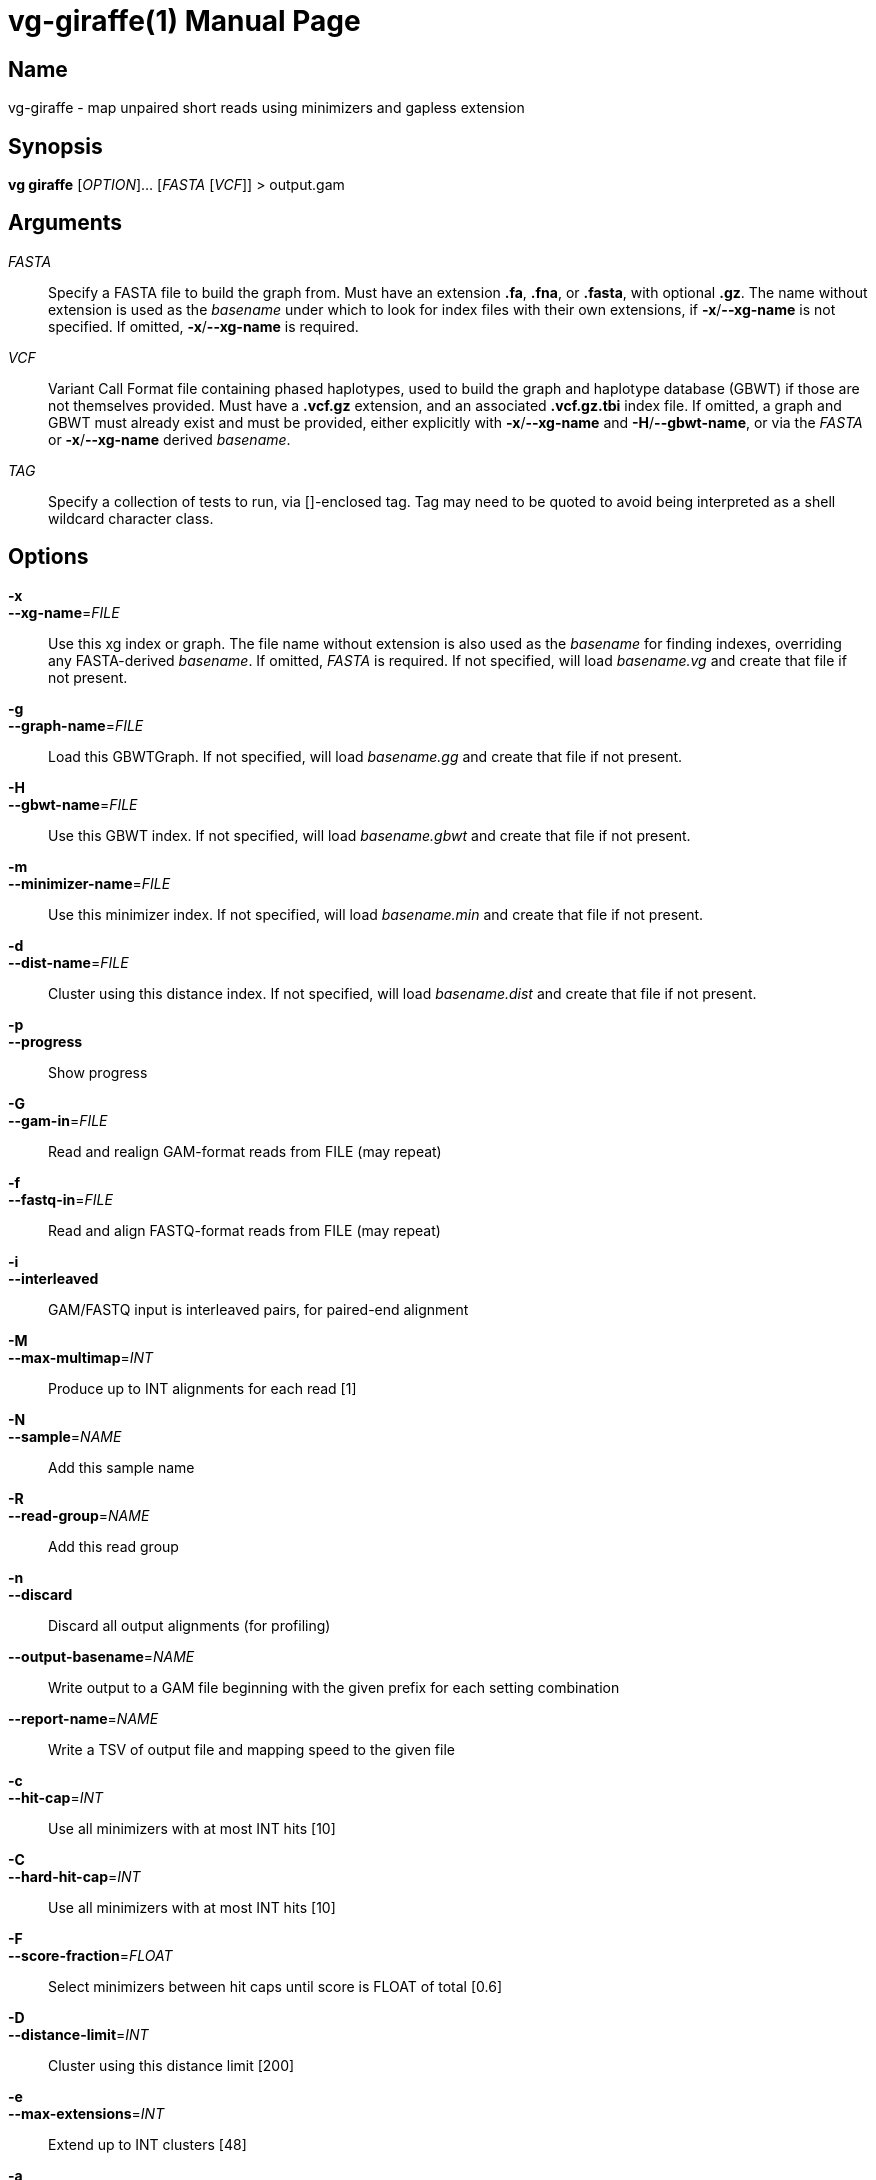 = vg-giraffe(1)
vgteam contributors
v1.20.0
:doctype: manpage
:manmanual: vg
:mansource: vg
:man-linkstyle: pass:[blue R < >]

== Name

vg-giraffe - map unpaired short reads using minimizers and gapless extension

== Synopsis

*vg giraffe* [_OPTION_]... [_FASTA_ [_VCF_]] > output.gam

== Arguments

_FASTA_::
    Specify a FASTA file to build the graph from. Must have an extension *.fa*, *.fna*, or *.fasta*, with optional *.gz*. The name without extension is used as the _basename_ under which to look for index files with their own extensions, if *-x*/*--xg-name* is not specified. If omitted, *-x*/*--xg-name* is required.
    
_VCF_::
    Variant Call Format file containing phased haplotypes, used to build the graph and haplotype database (GBWT) if those are not themselves provided. Must have a *.vcf.gz* extension, and an associated *.vcf.gz.tbi* index file. If omitted, a graph and GBWT must already exist and must be provided, either explicitly with *-x*/*--xg-name* and *-H*/*--gbwt-name*, or via the _FASTA_ or *-x*/*--xg-name* derived _basename_.
    
_TAG_::
    Specify a collection of tests to run, via []-enclosed tag. Tag may need to be quoted to avoid being interpreted as a shell wildcard character class.

== Options

*-x*::
*--xg-name*=_FILE_::
  Use this xg index or graph. The file name without extension is also used as the _basename_ for finding indexes, overriding any FASTA-derived _basename_. If omitted, _FASTA_ is required. If not specified, will load _basename.vg_ and create that file if not present.
 
*-g*::
*--graph-name*=_FILE_:: 
  Load this GBWTGraph. If not specified, will load _basename.gg_ and create that file if not present.

*-H*::
*--gbwt-name*=_FILE_:: 
  Use this GBWT index. If not specified, will load _basename.gbwt_ and create that file if not present.

*-m*::
*--minimizer-name*=_FILE_:: 
  Use this minimizer index. If not specified, will load _basename.min_ and create that file if not present.

*-d*::
*--dist-name*=_FILE_:: 
  Cluster using this distance index. If not specified, will load _basename.dist_ and create that file if not present.

*-p*::
*--progress*:: 
  Show progress

*-G*::
*--gam-in*=_FILE_:: 
  Read and realign GAM-format reads from FILE (may repeat)

*-f*::
*--fastq-in*=_FILE_:: 
  Read and align FASTQ-format reads from FILE (may repeat)

*-i*::
*--interleaved*:: 
  GAM/FASTQ input is interleaved pairs, for paired-end alignment

*-M*::
*--max-multimap*=_INT_:: 
  Produce up to INT alignments for each read [1]

*-N*::
*--sample*=_NAME_:: 
  Add this sample name

*-R*::
*--read-group*=_NAME_:: 
  Add this read group

*-n*::
*--discard*:: 
  Discard all output alignments (for profiling)

*--output-basename*=_NAME_:: 
  Write output to a GAM file beginning with the given prefix for each setting combination

*--report-name*=_NAME_:: 
  Write a TSV of output file and mapping speed to the given file

*-c*::
*--hit-cap*=_INT_:: 
  Use all minimizers with at most INT hits [10]

*-C*::
*--hard-hit-cap*=_INT_:: 
  Use all minimizers with at most INT hits [10]

*-F*::
*--score-fraction*=_FLOAT_:: 
  Select minimizers between hit caps until score is FLOAT of total [0.6]

*-D*::
*--distance-limit*=_INT_:: 
  Cluster using this distance limit [200]

*-e*::
*--max-extensions*=_INT_:: 
  Extend up to INT clusters [48]

*-a*::
*--max-alignments*=_INT_:: 
  Align up to INT clusters [8]

*-s*::
*--cluster-score*=_INT_:: 
  Only extend clusters if they are within INT of the best score [50]

*-u*::
*--cluster-coverage*=_FLOAT_:: 
  Only extend clusters if they are within INT of the best read coverage [0.4]

*-v*::
*--extension-score*=_INT_:: 
  Only align extensions if their score is within INT of the best score [1]

*-w*::
*--extension-set*=_INT_:: 
  Only align extension sets if their score is within extension-set of the best score [20]

*-O*::
*--no-dp*:: 
  Disable all gapped alignment

*--track-provenance*:: 
  Track how internal intermediate alignment candidates were arrived at

*--track-correctness*:: 
  Track if internal intermediate alignment candidates are correct (implies --track-provenance)

*-t*::
*--threads*=_INT_:: 
  Number of compute threads to use


== Description

*vg gaffe* is a fast (experimental) algorithm to map reads to a graph. 
It is specialized for low-error-rate short reads.
Giraffe uses minimizers of the graph's haplotypes and gapless extension to map the reads.
Because the graph is expected to contain a relatively complete inventory of a certain type of variation, gapless alignment is sufficient to align most reads and a more expensive gapped alignment step is required for only a minority of cases.

*vg gaffe* requires four input files to define the reference: A graph or GBWTGraph, a GBWT index, a minimizer index, and a distance index. 
Each can also be automatically produced by *vg gaffe*, given the requisite input files.
The graph and indexes can be produced automatically if _FASTA_ and _VCF_ are specified.
The _basename_ is a file path derived from the graph file (specified by *-x*/*--xg-name*), or from the _FASTA_ argument if no graph file is specified. It is combined with an extension for each index type to produce the filename from which that index will be loaded, or to which it will be saved if it is constructed.

Because indexing is resource-intensive, the graph and indexes can be manually constructed in advance.
The graph can be built wiht *vg construct*.
Indexes can be manually built with *vg index* and *vg minimizer*, as well as *vg snarls* to provide the snarls file needed for the distance index.
If desired, the GBWTgraph can also be pre-generated with *vg gbwt*.

When building the graph with *vg construct* for use with *vg gaffe*, it is important to provide the *-a* option in order to embed the variant information necessary to later build the GBWT.

When building snarls with *vg snarls*, it is important to provide the *-T*/*--include-trivial* option to include trivial snarls, which are required when building the distance index.

== Examples

To map reads to an indexed graph and write the alignment to a gam file:

----
$ vg gaffe -x reference.xg -H reference.gbwt -m reference.min -d reference.dist -G reads.gam > mapped.gam
----

Same as above, but implicitly finding other indexes using the graph's filename:

----
$ vg gaffe -x reference.xg -G reads.gam > mapped.gam
----

To map reads building all indexes dynamically, if not found, from a FASTA and indexed VCF:

----
$ vg gaffe reference.fa phased_haplotypes.vcf.gz -G reads.gam > mapped.gam
----

Same as above, but manually pre-building the graph and all indexes, and providing the graph to define _basename_:

----
$ vg construct -a -r reference.fa -v phased_haplotypes.vcf.gz >reference.vg
$ vg index -G reference.gbwt -v phased_haplotypes.vcf.gz reference.vg
$ vg snarls --include-trivial reference.vg > reference.snarls
$ vg index -s reference.snarls -j reference.dist reference.vg
$ vg minimizer -k 29 -w 11 -g reference.gbwt -i reference.min reference.vg
$ vg gbwt -g reference.gg -x reference.vg reference.gbwt
$ vg gaffe -x reference.vg -G reads.gam > mapped.gam
----

== See Also
*vg*(1)

== Copyright

Copyright (C) 2020 {author}.

Free use of this documentation is granted under the terms of the MIT License.
